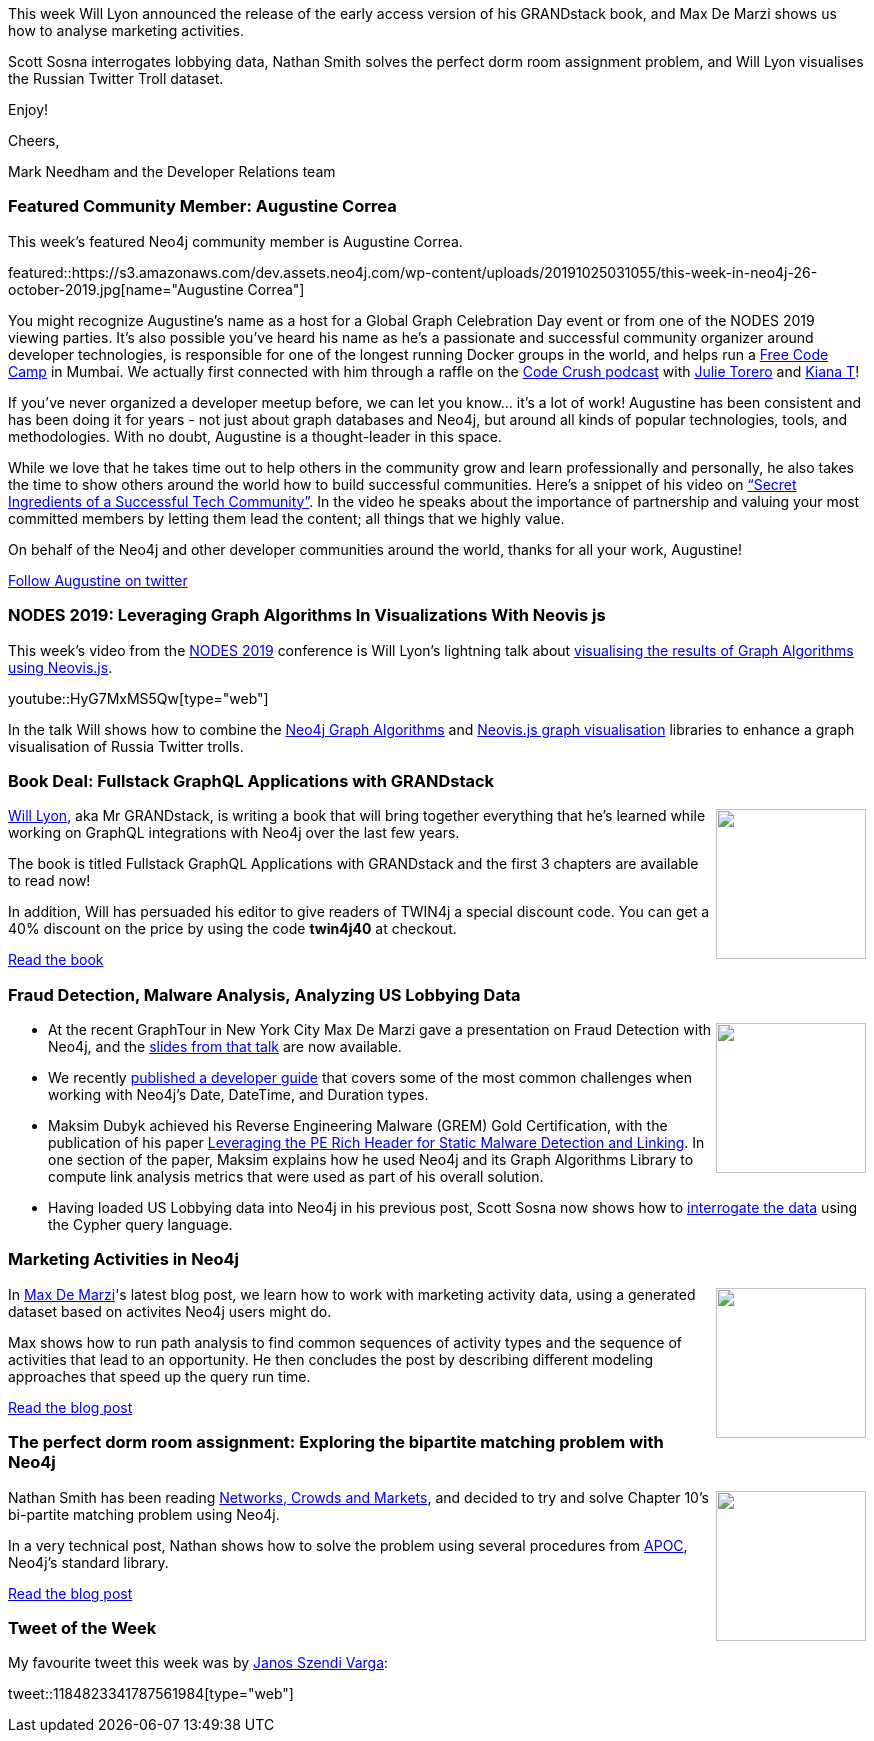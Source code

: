 ﻿:linkattrs:
:type: "web"

////
[Keywords/Tags:]
<insert-tags-here>


[Meta Description:]
Discover what's new in the Neo4j community for the week of 31 Aug 2019


[Primary Image File Name:]
this-week-neo4j-31-aug-2019.jpg

[Primary Image Alt Text:]


[Headline:]
This Week in Neo4j - New Book: Fullstack GraphQL Applications with GRANDstack, Leveraging Graph Algorithms In Visualizations, Marketing Activities in Neo4j

[Body copy:]
////

This week Will Lyon announced the release of the early access version of his GRANDstack book, and Max De Marzi shows us how to analyse marketing activities. 

Scott Sosna interrogates lobbying data, Nathan Smith solves the perfect dorm room assignment problem, and Will Lyon visualises the Russian Twitter Troll dataset.


Enjoy!

Cheers,

Mark Needham and the Developer Relations team

[[featured-community-member]]
=== Featured Community Member: Augustine Correa


This week’s featured Neo4j community member is Augustine Correa. 

featured::https://s3.amazonaws.com/dev.assets.neo4j.com/wp-content/uploads/20191025031055/this-week-in-neo4j-26-october-2019.jpg[name="Augustine Correa"]

You might recognize Augustine's name as a host for a Global Graph Celebration Day event or from one of the NODES 2019 viewing parties.  It’s also possible you’ve heard his name as he’s a passionate and successful community organizer around developer technologies, is responsible for one of the longest running Docker groups in the world, and helps run a https://twitter.com/freeCodeCamp[Free Code Camp] in Mumbai. We actually first connected with him through a raffle on the http://www.codecrush.me[Code Crush podcast] with https://twitter.com/JulieTorero[Julie Torero] and https://twitter.com/kiaaaana[Kiana T]!  

If you’ve never organized a developer meetup before, we can let you know… it’s a lot of work! Augustine has been consistent and has been doing it for years - not just about graph databases and Neo4j, but around all kinds of popular technologies, tools, and methodologies. With no doubt, Augustine is a thought-leader in this space. 

While we love that he takes time out to help others in the community grow and learn professionally and personally, he also takes the time to show others around the world how to build successful communities. Here’s a snippet of his video on https://www.youtube.com/watch?v=Wr9g0vJgn3A[“Secret Ingredients of a Successful Tech Community”]. In the video he speaks about the importance of partnership and valuing your most committed members by letting them lead the content; all things that we highly value. 

On behalf of the Neo4j and other developer communities around the world, thanks for all your work, Augustine! 

https://twitter.com/TalkOrTweets[Follow Augustine on twitter, role="medium button"]

[[features-1]]
=== NODES 2019: Leveraging Graph Algorithms In Visualizations With Neovis js

This week's video from the https://neo4j.com/online-summit/[NODES 2019^] conference is Will Lyon's lightning talk about https://neo4j.com/online-summit/session/graph-algos-visualization-neovis[visualising the results of Graph Algorithms using Neovis.js^].

youtube::HyG7MxMS5Qw[type={type}]

In the talk Will shows how to combine the https://neo4j.com/docs/graph-algorithms/current/[Neo4j Graph Algorithms^] and  https://github.com/neo4j-contrib/neovis.js/[Neovis.js graph visualisation^] libraries to enhance a graph visualisation of Russia Twitter trolls.

[[features-2]]
=== Book Deal: Fullstack GraphQL Applications with GRANDstack

++++
<div style="float:right; padding: 2px	">
<img src="https://s3.amazonaws.com/dev.assets.neo4j.com/wp-content/uploads/20191024231921/Lyon-Fullstack-MEAP-HI.jpg" width="150px"  />
</div>
++++

https://twitter.com/lyonwj[Will Lyon^], aka Mr GRANDstack, is writing a book that will bring together everything that he's learned while working on GraphQL integrations with Neo4j over the last few years.

The book is titled Fullstack GraphQL Applications with GRANDstack and the first 3 chapters are available to read now! 

In addition, Will has persuaded his editor to give readers of TWIN4j a special discount code. You can get a 40% discount on the price by using the code *twin4j40* at checkout.

https://www.manning.com/books/fullstack-graphql-applications-with-grandstack[Read the book, role="medium button"]

[[features-3]]
=== Fraud Detection, Malware Analysis, Analyzing US Lobbying Data

++++
<div style="float:right; padding: 2px	">
<img src="https://s3.amazonaws.com/dev.assets.neo4j.com/wp-content/uploads/20191025020451/2019-10-25_10-03-57.png" width="150px"  />
</div>
++++

* At the recent GraphTour in New York City Max De Marzi gave a  presentation on Fraud Detection with Neo4j, and the https://www.slideshare.net/maxdemarzi/fraud-detection-and-neo4j[slides from that talk^] are now available. 

* We recently https://neo4j.com/developer/dates-datetimes-durations/[published a developer guide^] that covers some of the most common challenges when working with Neo4j's Date, DateTime, and Duration types.

* Maksim Dubyk achieved his Reverse Engineering Malware (GREM) Gold Certification, with the publication of his paper https://www.sans.org/reading-room/whitepapers/reverseengineeringmalware/leveraging-pe-rich-header-static-malware-detection-linking-39045[Leveraging the PE Rich Header for Static Malware Detection and Linking^]. In one section of the paper, Maksim explains how he used Neo4j and its Graph Algorithms Library to compute link analysis metrics that were used as part of his overall solution.

* Having loaded US Lobbying data into Neo4j in his previous post, Scott Sosna now shows how to https://dzone.com/articles/analyzing-us-lobbying-data-in-neo4j[interrogate the data^] using the Cypher query language. 

[[features-4]]
=== Marketing Activities in Neo4j

++++
<div style="float:right; padding: 2px	">
<img src="https://s3.amazonaws.com/dev.assets.neo4j.com/wp-content/uploads/20191025013608/paths-cropped.jpg" width="150px"  />
</div>
++++

In https://twitter.com/maxdemarzi[Max De Marzi^]'s latest blog post, we learn how to work with marketing activity data, using a generated dataset based on activites Neo4j users might do.

Max shows how to run path analysis to find common sequences of activity types and the sequence of activities that lead to an opportunity. He then concludes the post by describing different modeling approaches that speed up the query run time.
 
http://maxdemarzi.com/2019/10/21/marketing-activities/[Read the blog post, role="medium button"]


[[features-5]]
=== The perfect dorm room assignment: Exploring the bipartite matching problem with Neo4j

++++
<div style="float:right; padding: 2px	">
<img src="https://s3.amazonaws.com/dev.assets.neo4j.com/wp-content/uploads/20191025014324/41VaxWW3cqL._SX347_BO1204203200_.jpg" width="150px"  />
</div>
++++

Nathan Smith has been reading https://www.cs.cornell.edu/home/kleinber/networks-book/[Networks, Crowds and Markets^], and decided to try and solve Chapter 10's bi-partite matching problem using Neo4j.

In a very technical post, Nathan shows how to solve the problem using several procedures from https://neo4j.com/developer/neo4j-apoc/[APOC^], Neo4j's standard library. 


https://medium.com/@nsmith_piano/the-perfect-dorm-room-assignment-exploring-the-bipartite-matching-problem-with-neo4j-c59ade420acb[Read the blog post, role="medium button"]


=== Tweet of the Week

My favourite tweet this week was by https://twitter.com/szenyo[Janos Szendi Varga^]:

// https://twitter.com/codexeditor/status/1166494387016101889

tweet::1184823341787561984[type={type}]


////

https://medium.com/@nsmith_piano/a-market-for-matches-finding-prices-with-neo4j-71ab085f8cd2 
A market for matches: Finding prices with Neo4j

Jasper Blues @doctor_cerulean
This is Atok, Benguet, 48KM from our house. Makes a nice backdrop for my two day old open-source project - which is a Node.js and  #TypeScript client for #GraphDatabase like @AgensGraph #Neo4J and others.
https://github.com/liberation-data 

* https://neo4j.com/graph-algorithms-3-5-12-0-release-notes/
This release includes new functionality to recognize multiple properties in the graph loader (@kees.vegter), improvements to seeding with Louvain, error messaging when users try to load multiple graphs with the same name, a bug fix for algo.version() (@tom.geudens), deprecating algo.unionFind in favor of algo.wcc, and a beta procedure for random graph generation (plus other cool stuff)





You want to be able to not just put data in to Neo4j, but also get it out??!? Using SSIS?!?!?
OK then, I got your back - read / watch all about it. https://xclave.co.uk/2019/10/16/using-a-data-flow-to-move-data-from-neo4j-in-ssis/

And one more made it to the @qlik Gallery, think Graph!
https://community.qlik.com/t5/Qlik-Gallery/TIQSolutions-Fraud-Detection-in-eCommerce/ba-p/1633922 @neo4j #graph #fraudanalysis @TIQSolutions

chris farrellchris farrell @seajay
Releasing my bloodhound helper tool, cypheroth.
It helps save time you would have spent running bloodhound cypher queries in the neo4j web interface by dumping all the important info out to spreadsheets. Comes with a great set of starting queries.
https://github.com/seajaysec/cypheroth https://pbs.twimg.com/media/EG83s1BWwAA4jJ1.png


Integration of RDKit and Neo4j #RDKit #Neo4j #GraphDB #Chemoinformatics
https://iwatobipen.wordpress.com/2019/10/12/integration-of-rdkit-and-neo4j-rdkit-neo4j-graphdb-chemoinformatics/

On #Graphs, #AI and #ML. Q&A with Alicia Frame
Senior Data Scientist @neo4j Neo4j
http://www.odbms.org/2019/10/on-graphs-ai-and-ml-qa-with-alicia-frame/ 


////
